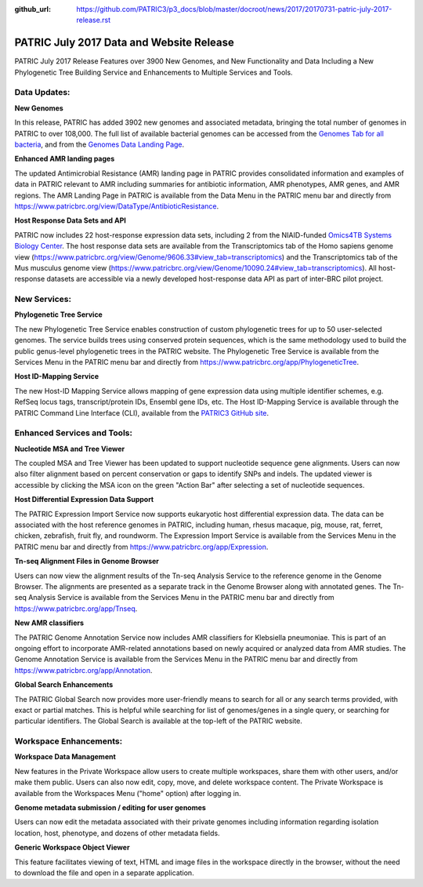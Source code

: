 :github_url: https://github.com/PATRIC3/p3_docs/blob/master/docroot/news/2017/20170731-patric-july-2017-release.rst

PATRIC July 2017 Data and Website Release
=========================================

.. feed-entry::
   :date: 2017-07-31

PATRIC July 2017 Release Features over 3900 New Genomes, and New Functionality and Data Including a New Phylogenetic
Tree Building Service and Enhancements to Multiple Services and Tools.

.. cut::

Data Updates:
--------------

**New Genomes**

In this release, PATRIC has added 3902 new genomes and associated metadata, bringing the total number of genomes in
PATRIC to over 108,000. The full list of available bacterial genomes can be accessed from the `Genomes Tab for all
bacteria <https://www.patricbrc.org/view/Taxonomy/2>`__, and from the `Genomes Data Landing Page
<https://www.patricbrc.org/view/DataType/Genomes>`__.

**Enhanced AMR landing pages**

The updated Antimicrobial Resistance (AMR) landing page in PATRIC provides consolidated information and examples of data
in PATRIC relevant to AMR including summaries for antibiotic information, AMR phenotypes, AMR genes, and AMR regions.
The AMR Landing Page in PATRIC is available from the Data Menu in the PATRIC menu bar and directly from
https://www.patricbrc.org/view/DataType/AntibioticResistance.

**Host Response Data Sets and API**

PATRIC now includes 22 host-response expression data sets, including 2 from the NIAID-funded `Omics4TB Systems Biology
Center <https://www.patricbrc.org/webpage/website/data_collections/content/omics4tb.html>`__. The host response data
sets are available from the Transcriptomics tab of the Homo sapiens genome view
(https://www.patricbrc.org/view/Genome/9606.33#view_tab=transcriptomics) and the Transcriptomics tab of the Mus musculus
genome view (https://www.patricbrc.org/view/Genome/10090.24#view_tab=transcriptomics). All host-response datasets are
accessible via a newly developed host-response data API as part of inter-BRC pilot project.

New Services:
--------------

**Phylogenetic Tree Service**

The new Phylogenetic Tree Service enables construction of custom phylogenetic trees for up to 50 user-selected genomes.
The service builds trees using conserved protein sequences, which is the same methodology used to build the public
genus-level phylogenetic trees in the PATRIC website. The Phylogenetic Tree Service is available from the Services Menu
in the PATRIC menu bar and directly from https://www.patricbrc.org/app/PhylogeneticTree.

**Host ID-Mapping Service**

The new Host-ID Mapping Service allows mapping of gene expression data using multiple identifier schemes, e.g. RefSeq
locus tags, transcript/protein IDs, Ensembl gene IDs, etc. The Host ID-Mapping Service is available through the PATRIC
Command Line Interface (CLI), available from the `PATRIC3 GitHub site
<https://github.com/PATRIC3/PATRIC-distribution/releases>`__.

Enhanced Services and Tools:
----------------------------

**Nucleotide MSA and Tree Viewer**

The coupled MSA and Tree Viewer has been updated to support nucleotide sequence gene alignments. Users can now also
filter alignment based on percent conservation or gaps to identify SNPs and indels. The updated viewer is accessible by
clicking the MSA icon on the green "Action Bar" after selecting a set of nucleotide sequences.

**Host Differential Expression Data Support**

The PATRIC Expression Import Service now supports eukaryotic host differential expression data. The data can be
associated with the host reference genomes in PATRIC, including human, rhesus macaque, pig, mouse, rat, ferret, chicken,
zebrafish, fruit fly, and roundworm. The Expression Import Service is available from the Services Menu in the PATRIC
menu bar and directly from https://www.patricbrc.org/app/Expression.

**Tn-seq Alignment Files in Genome Browser**

Users can now view the alignment results of the Tn-seq Analysis Service to the reference genome in the Genome Browser.
The alignments are presented as a separate track in the Genome Browser along with annotated genes.  The Tn-seq Analysis
Service is available from the Services Menu in the PATRIC menu bar and directly from
https://www.patricbrc.org/app/Tnseq.

**New AMR classifiers**

The PATRIC Genome Annotation Service now includes AMR classifiers for Klebsiella pneumoniae. This is part of an ongoing
effort to incorporate AMR-related annotations based on newly acquired or analyzed data from AMR studies. The Genome
Annotation Service is available from the Services Menu in the PATRIC menu bar and directly from
https://www.patricbrc.org/app/Annotation.

**Global Search Enhancements**

The PATRIC Global Search now provides more user-friendly means to search for all or any search terms provided, with
exact or partial matches. This is helpful while searching for list of genomes/genes in a single query, or searching for
particular identifiers. The Global Search is available at the top-left of the PATRIC website.

Workspace Enhancements:
-----------------------

**Workspace Data Management**

New features in the Private Workspace allow users to create multiple workspaces, share them with other users, and/or
make them public. Users can also now edit, copy, move, and delete workspace content. The Private Workspace is available
from the Workspaces Menu ("home" option) after logging in.

**Genome metadata submission / editing for user genomes**

Users can now edit the metadata associated with their private genomes including information regarding isolation
location, host, phenotype, and dozens of other metadata fields.

**Generic Workspace Object Viewer**

This feature facilitates viewing of text, HTML and image files in the workspace directly in the browser, without the
need to download the file and open in a separate application.

.. spelling::
   sapiens indels zebrafish pneumoniae musculus